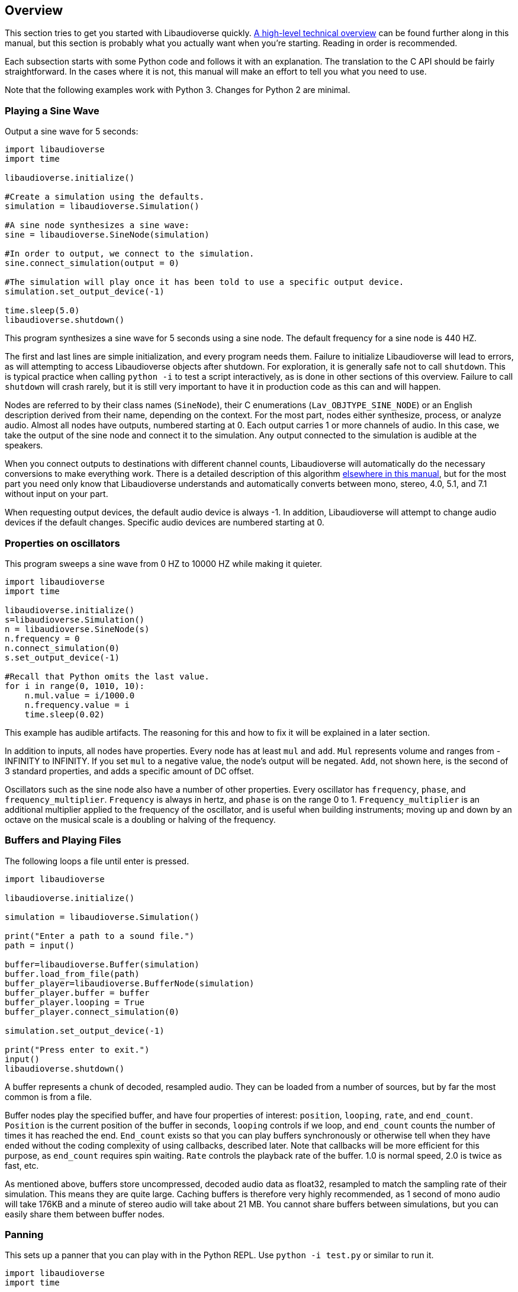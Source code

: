 [[overview]]
== Overview

This section tries to get you started with Libaudioverse quickly.
<<technical,A high-level technical overview>> can be found further along in this manual, but this section is probably what you actually want when you're starting.
Reading in order is recommended.

Each subsection starts with some Python  code and follows it with an explanation.
The translation to the C API should be fairly straightforward.
In the cases where it is not, this manual will make an effort to tell you what you need to use.

Note that the following examples work with Python 3.
Changes for Python 2 are minimal.

=== Playing a Sine Wave

Output a sine wave for 5 seconds:

....
import libaudioverse
import time

libaudioverse.initialize()

#Create a simulation using the defaults.
simulation = libaudioverse.Simulation()

#A sine node synthesizes a sine wave:
sine = libaudioverse.SineNode(simulation)

#In order to output, we connect to the simulation.
sine.connect_simulation(output = 0)

#The simulation will play once it has been told to use a specific output device.
simulation.set_output_device(-1)

time.sleep(5.0)
libaudioverse.shutdown()
....

This program synthesizes a sine wave for 5 seconds using a sine node.
The default frequency for a sine node is 440 HZ.

The first and last lines are simple initialization, and every program needs them.
Failure to initialize Libaudioverse will lead to errors, as will attempting to access Libaudioverse objects after shutdown.
For exploration, it is generally safe not to call `shutdown`.
This is typical practice when calling `python -i` to test a script interactively, as is done in other sections of this overview.
Failure to call `shutdown` will crash rarely, but it is still very important to have it in production code as this can and will happen.

Nodes are referred to by their class names (`SineNode`), their C enumerations (`Lav_OBJTYPE_SINE_NODE`) or an English description derived from their name, depending on the context.
For the most part, nodes either synthesize, process, or analyze audio.
Almost all nodes have outputs, numbered starting at 0.
Each output carries 1 or more channels of audio.
In this case, we take the output of the sine node and connect it to the simulation.
Any output connected to the simulation is audible at the speakers.

When you connect outputs to destinations with different channel counts, Libaudioverse will automatically do the necessary conversions to make everything work.
There is a detailed description of this algorithm <<technical-connections,elsewhere in this manual>>, but for the most part you need only know that Libaudioverse  understands and automatically converts between mono, stereo, 4.0, 5.1, and 7.1 without input on your part.

When requesting output devices, the default audio device is always -1.
In addition, Libaudioverse will attempt to change audio devices if the  default changes.
Specific audio devices are numbered starting at 0.

=== Properties on oscillators

This program sweeps a sine wave from 0 HZ to 10000 HZ while making it quieter.

....
import libaudioverse
import time

libaudioverse.initialize()
s=libaudioverse.Simulation()
n = libaudioverse.SineNode(s)
n.frequency = 0
n.connect_simulation(0)
s.set_output_device(-1)

#Recall that Python omits the last value.
for i in range(0, 1010, 10):
    n.mul.value = i/1000.0
    n.frequency.value = i
    time.sleep(0.02)
....

This example has audible artifacts.
The reasoning for this and how to fix it will be explained in a later section.

In addition to inputs, all nodes have properties.
Every node has at least `mul` and `add`.
`Mul` represents volume and ranges from -INFINITY to INFINITY.
If you set `mul` to a negative value, the node's output will be negated.
`Add`, not shown here, is the second of 3 standard properties, and adds a specific amount of DC offset.

Oscillators such as the sine node also have a number of other properties.
Every oscillator has `frequency`, `phase`, and `frequency_multiplier`.
`Frequency` is always in hertz, and `phase` is on the range 0 to 1.
`Frequency_multiplier` is an additional multiplier applied to the frequency of the oscillator, and is useful when building instruments; moving up and down by an octave on the musical scale is a doubling or halving of the frequency.

=== Buffers and Playing Files

The following loops a file until enter is pressed.

....
import libaudioverse

libaudioverse.initialize()

simulation = libaudioverse.Simulation()

print("Enter a path to a sound file.")
path = input()

buffer=libaudioverse.Buffer(simulation)
buffer.load_from_file(path)
buffer_player=libaudioverse.BufferNode(simulation)
buffer_player.buffer = buffer
buffer_player.looping = True
buffer_player.connect_simulation(0)

simulation.set_output_device(-1)

print("Press enter to exit.")
input()
libaudioverse.shutdown()
....

A buffer represents a chunk of decoded, resampled audio.
They can be loaded from a number of sources, but by far the most common is from a file.

Buffer nodes play the specified buffer, and have four properties of interest: `position`, `looping`, `rate`, and `end_count`.
`Position` is the current position of the buffer in seconds, `looping` controls if we loop, and `end_count` counts the number of times it has reached the end.
`End_count` exists so that you can play buffers synchronously or otherwise tell when they have ended without the coding complexity of using callbacks,  described later.
Note that callbacks will be more efficient for this purpose, as `end_count` requires spin waiting.
`Rate` controls the playback rate of the buffer.  1.0 is normal speed, 2.0 is twice as fast, etc.

As mentioned above, buffers store uncompressed, decoded audio data as float32, resampled to match the sampling rate of their simulation.
This means they are quite large.
Caching buffers is therefore very highly recommended, as 1 second of mono audio will take 176KB and a minute of stereo audio will take about 21 MB.
You cannot share buffers between simulations, but you can easily share them between buffer nodes.

=== Panning

This sets up a panner that you can play with in the Python REPL.  Use `python -i test.py` or similar to run it.

....
import libaudioverse
import time

libaudioverse.initialize()
s=libaudioverse.Simulation()

buffer_player  = libaudioverse.BufferNode(s)
buffer = libaudioverse.Buffer(s)
buffer.load_from_file("sound.wav")
buffer_player.buffer = buffer
buffer_player.looping = True

panner=libaudioverse.MultipannerNode(s, "default")
buffer_player.connect(output = 0, node = panner, input = 0)
panner.connect_simulation(0)
s.set_output_device(-1)
....

Multipanners are the most commonly used panner, as they support switching between HRTf, stereo, 4.0, 5.1, and 7.1 at runtime and without recreating objects.

The second parameter to the multipanner constructor is the path to an HRTF file.
As a special case, Libaudioverse recognizes the string "default" in all contexts in which an HRTF path is required.
This is an instruction to use the  dataset embedded in the Libaudioverse assemlby, and will be what most applications want.

The multipanner is an example of a node with an input.
Inputs are also numbered starting at 0, and accept a specific number of audio channels.
In this case, the multipanner has only one mono input.
If the channel count of the outputs connected to the input is different, Libaudioverse will perform its in-built conversion algorithms.
Multiple outputs may be connected to the same input.
In this case, the input will add all of the outputs, suitably converted to match the input's channel count.

The three properties of interest on a multipanner are `azimuth`, `elevation`, and `strategy`.
All panners have the first two, but `strategy` is unique to the multipanner.

`Azimuth` is an angle in degrees, such that 0 is straight in front, 90 is straight to the right, 180 is behind, and 270 is to the left.
Angles greater than 359 will wrap and negative values are allowed.

`Elevation` is an elevation from the horizontal plane, ranging from -90 to 90.
Unlike `azimuth`, elevation does not wrap, and is  only audible when using the HRTf strategy.

Finally, `strategy` controls the panning strategy to use.
You may see the allowed values by inspecting the <<enum-Lav_PANNING_STRATEGIES,Lav_PANNING_STRATEGIES>> enumeration, bound in Python as `libaudioverse.PanningStrategies.hrtf`, `libaudioverse.PanningStrategies.stereo`, etc.

=== Higher-level 3D components

This example sets up a source and an environment with HRTF enabled.
As with the above example, copy it to a file and run with `python -i`.

....
import libaudioverse
libaudioverse.initialize()

s=libaudioverse.Simulation()
n=libaudioverse.BufferNode(s)
b=libaudioverse.Buffer(s)
b.load_from_file("sound.wav")
n.buffer = b

e = libaudioverse.EnvironmentNode(s, "default")
e.default_panning_strategy = libaudioverse.PanningStrategies.hrtf
e.output_channels = 2
e.connect_simulation(0)

o=libaudioverse.SourceNode(s, e)
n.connect(0, o, 0)

s.set_output_device(-1)
....

The 3D components of Libaudioverse primarily involve two objects: an environment and a source node.

Environments represent the listener, provide defaults for new sources, aggregate source output, and allow for the creation of effect sends (see the next section).

Sources act as simple speakers.
A source takes the environment from which it is to be created as the second parameter to its constructor.
All audio sent through sources is panned, aggregated, and sent through output 0 of the source's environment.

It is important to note that unlike other nodes, sources are always connected to the environment with which they were created.
Also unlike other nodes, this connection is implicit and weak.
In the usual case, keeping a node alive will recursively keep all nodes connected to its inputs alive as well.
Sources break this rule.
As a consequence, you need to be sure to keep sources alive for as long as they are needed.
If you do not hold a strong reference to them, they will be garbage collected.
This is usually what you want.
You can find more information on object lifetimes in the <<technical,technical overview>>.

Environments and sources are the only nodes to make use of `float3` and `float6` properties, vectors of 3 and 6 floats respectively.
In Python, these are represented as 3-tuples and 6-tuples; changing only one component at a time is not allowed because vector updates need to always be atomic.

An environment has two properties of note, `position` and `orientation`.

`Position` is the position of the listener, and `orientation` the listener's orientation.
`Position` is represented as a float3, that is a vector of x, y, and z.
Without changing the orientation, the default coordinate system is as follows: positive x is right, positive y is up, and negative z is forward.
This was chosen to match OpenGL and OpenAL.

Orientation is represented as a `float6`.
The first three values of this are the at vector, a unit vector pointing in the direction that the listener is facing.
The second three are the up vector, a unit vector  pointing in the direction of the top of the listener.
These vectors must always be perpendicular.
If they are not, undefined behavior results.

There are two useful values for the `orientation` property.

The first, `(0, 1, 0, 0, 0, 1)` orients the coordinate system such that positive x is right, positive y is forward, and positive z is up.
This is useful for side-scrollers or other applications that do not involve turning.

The second is provided as a reference for those who do not know trigonometry, you can import math and use `(math.sin(theta), math.cos(theta), 0, 0, 0, 1)` to represent orientations as radians clockwise from north.
If you need to use degrees, note that `theta = degrees*math.pi/180.0`.

There are two immediately interesting properties on sources.
The first is `position`, the same as the environment's position but for sources.
The coordinate system of a source depends greatly on how you calculate the orientation of the listener, but using either or both of the above-suggested values will allow you to make east positive x and north positive y.
The other is `occlusion`, a value from 0 to 1.
This property controls an occlusion model, such that 0 is unoccluded and 1 is fully occluded.
Libaudioverse is unfortunately incapable of calculating occlusion for you, as this depends greatly on how you represent your level maps.
If you periodically update the `occlusion` property on all sources, however, Libaudioverse is more than happy to synthesize it.

There are many other properties on sources controlling the distance model and panning technique, but this section is quite long enough as-is.
You will want to be sure to read <<node-Lav_OBJTYPE_ENVIRONMENT_NODE,the Environment Node documentation>> and <<node-Lav_OBJTYPE_SOURCE_NODE,the Source Node documentation>>.

Finally, we must discuss `output_channels` and `default_panning_strategy`.
For technical reasons beyond the control of Libaudioverse, it is not possible to properly detect the type of audio device the user is using.
For this reason, the environment defaults to normal, stereo panning.
This is safe on basically every setup imaginable.

Every source has a `panning_strategy` property which can be used to change it for that source.
The purpose of `default_panning_strategy` on the environment is to specify what the `panning_strategy` value needs to be for new sources.
Setting it before creating any sources allows you to quickly and conveniently enable HRTF or surround sound support.

Unfortunately, it is possible for sources to have different panning strategies.
This is somewhat intensional, as you might choose to use stereo on less-important sources and HRTF on more-important ones in order to save CPU processing power.

But it leads to a difficult-to-resolve ambiguity.
If you set some of your sources to panning strategies with different channel counts, the environment is then unable to determine how many output channels it needs to have.
You might have meant the one with the lower channel count, but you might also have meant the one with the higher channel count.

In order to make it explicit and deterministic, environments require you to also specify the `output_channels` property.
Use 2 for stereo and HRTF, 4 for quad, 6 for 5.1, and 8 for 7.1.

=== Using Reverb

This snippet begins where the last example ended, and adds an environmental reverb.
As with the proceeding examples, run it with `python -i`.

....
reverb = libaudioverse.FdnReverbNode(s)
send = e.add_effect_send(channels = 4, is_reverb = True, connect_by_default = True)
e.connect(send, reverb, 0)
reverb.connect_simulation(0)
....

This example sets up an effect send, an additional output on the environment which is intended to be routed through effects.
Sources also pan a copy of their audio through the effect sends, using any strategy but HRTF as determined by the channel count.
Since we exclude HRTF, there is no ambiguity and a separate parameter would be redundant.

In this example we specify that all sources created and any created in future should be connected to the effect send, that it is for reverb, and that it has 4 channels.
Any attempt to create an effect send for reverb without using 4 channels will error.
Unlike non-reverb sends, effect sends for reverb pan their audio differently, such that the reverb fades in with distance.

`create_effect_send` returns the index of the newly created output, which we then feed through an FDN reverb and then to the simulation.
FDN reverbs are very simple reverberators.
The two most important properties are `density` and `t60`.
`Density` ranges from 0 to 1, specifying how close together the reflections are.
`T60` is the time it will take for the reverb to decay by 60 decibals, assuming that you play and then stop some input.
You can think of `t60` as roughly analogous to the reverb's duration.

FDN reverbs also contain configurable lowpass filters, and the ability to modulate the delay lines.
See the <<node-Lav_OBJTYPE_FDN_REVERB_NODE,documentation>> for more.

You have as many effect sends as you want, limited only by computation capacity.
Sources have functions to connect and disconnect themselves from effect sends in a fully configurable manner, and you can feel free to make your own custom effects, as well as the ones demonstrated here.

=== Using Automators

This sets up a siren-like effect and then turns off the sine node.

....
import time
import libaudioverse
libaudioverse.initialize()

s=libaudioverse.Simulation()
n=libaudioverse.SineNode(s)

n.frequency = 300
n.frequency.linear_ramp_to_value(1.0, 600)
n.frequency.linear_ramp_to_value(2.0, 300)
n.frequency.linear_ramp_to_value(3.0, 600)
n.frequency.linear_ramp_to_value(4.0, 300)
n.frequency.linear_ramp_to_value(5.0, 600)

n.mul.set(5.1, 1.0)
n.mul.linear_ramp_to_value(5.2, 0.0)

n.connect_simulation(0)
s.set_output_device(-1)
time.sleep(8.0)

libaudioverse.shutdown()
....

The above example demonstrates automators.
Libaudioverse processes audio in blocks, submitting each block to the sound card before beginning the next.
During the processing of a block, no API call can have effect.
The problem with this setup is that there is no way to allow user code to be called more rapidly than once per block.
Worse yet, being called exactly once per block requires extra work and degrades performance.
Automators exist to allow smoothe property modifications despite this downside.

The linear ramp is an automator which begins moving the value of the property to the specified value.
The first argument is the time at which the property must reach the target value erelative to the current time, and the second the value which must be reached.
Set is a similar function, but instead moves the value instantaneously at the specified time.
Note that all times are specified relative to now, and that it is not possible to schedule automators in the past.

What we do in the above example, therefore, is schedule a triangular sweep of the frequency between 300 HZ and 600 HZ.
Then we schedule a fade-out using the set and linear ramp.

There are three notable points about automators worth specifically pointing out, though the first may or may not be obvious.

First, the linear ramp and many other automators use the "previous" value of the property.
To that end, it is necessary to set the property to the starting point before automating it.
If you don't, then it will start from wherever it was last set; this may or not be a problem, depending on application structure.

Second, setting a property cancels all pending automators.
This is to avoid strange conditions and make validation of inputs possible.

Finally, the setup with mul is a bit strange.
Since linear ramps start immediately, it is often necessary to schedule another automator before them.
Since we don't want mul to start ramping until a bit after 5 seconds, we use the set automator.
This makes the linear ramp's previous value the endpoint of the set automator, such that it only takes effect afterwords.
If that line is commented out, the sine node will get progressively quieter for the entire example rather than rapidly fading out at the end.

Properties come in two variations, a-rate and k-rate.
Most properties are k-rate properties, and their value is computed once per block.
Some are processed as much as every sample, such as the sine node's frequency and the mul propperty on all nodes.
These are referred to as the a-rate properties.

The biggest advantage of automators is that they are computed per-sample on a-rate properties.
Since both `mul` and `frequency` are a-rate, the above example will not become choppy, even should the block size be set absurdly high.

=== Connecting Nodes to Properties

This example sets up ring modulation.
As with other examples, you will want to run it interactively; this one is worth experimenting with.

....
import libaudioverse
libaudioverse.initialize()

s = libaudioverse.Simulation()
n1, n2 = libaudioverse.SineNode(s), libaudioverse.SineNode(s)

n2.mul = 0.0

n1.frequency = 100
n2.frequency=400

n1.connect_property(0, n2.mul)
n2.connect_simulation(0)
s.set_output_device(-1)
....

The above example shows how to connect  the output of a node to a property.
This works only with float and double properties.
Attempting to do it to any other property type will cause an error.

As with automators, this type of control can be sample-perfect on a-rate properties.
Unlike automators, connected nodes act as offsets to whatever the property would be without the node.
It is common, therefore, to first set the target property to 0.

You can connect multiple outputs to the property.
They function identically to 1-channel inputs, including downmixing logic.

While Libaudioverse already has a ringmod node which is admittedly much more efficient, this is the simplest example to demonstrate it with.
A similar technique can be used to set up FM synthesis or continuous filter sweeping, as well as a wide variety of other interesting effects.
